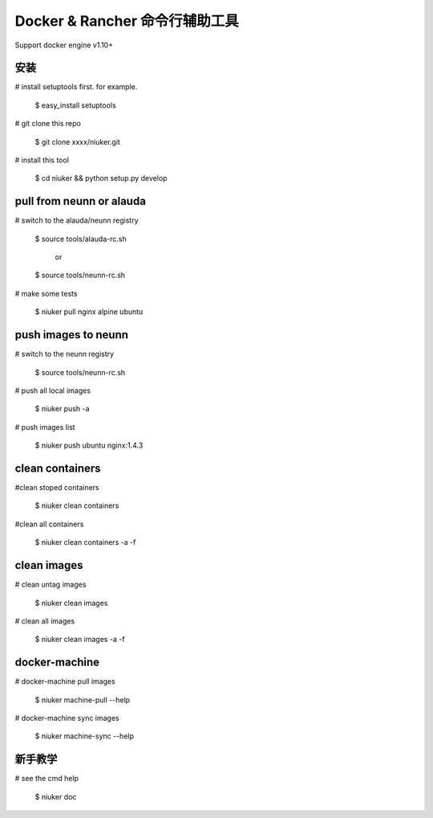 ==================================
Docker & Rancher 命令行辅助工具
==================================
Support docker engine v1.10+

安装
============================
# install setuptools first. for example.

   $ easy_install setuptools

# git clone this repo

   $ git clone xxxx/niuker.git

# install this tool

   $ cd niuker && python setup.py develop

pull from neunn or alauda
============================
# switch to the alauda/neunn registry

   $ source tools/alauda-rc.sh

       or

   $ source tools/neunn-rc.sh

# make some tests

   $ niuker pull nginx alpine ubuntu

push images to neunn
============================
# switch to the neunn registry

   $ source tools/neunn-rc.sh

# push all local images

   $ niuker push -a

# push images list

   $ niuker push ubuntu nginx:1.4.3

clean containers
============================
#clean stoped containers

   $ niuker clean containers

#clean all containers

   $ niuker clean containers -a -f

clean images
============================
# clean untag images

   $ niuker clean images

# clean all images

   $ niuker clean images -a -f


docker-machine
============================
# docker-machine pull images

    $ niuker machine-pull --help

# docker-machine sync images

    $ niuker machine-sync --help


新手教学
============================
# see the cmd help

    $ niuker doc

